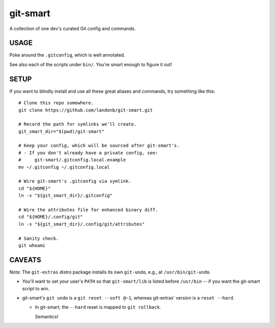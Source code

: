 @@@@@@@@@
git-smart
@@@@@@@@@

.. Contagious Git Config & Commands

A collection of one dev's curated Git config and commands.

#####
USAGE
#####

Poke around the ``.gitconfig``, which is well annotated.

See also each of the scripts under ``bin/``. You're smart enough to figure it out!

#####
SETUP
#####

If you want to blindly install and use all these great aliases and commands,
try something like this::

    # Clone this repo somewhere.
    git clone https://github.com/landonb/git-smart.git

    # Record the path for symlinks we'll create.
    git_smart_dir="$(pwd)/git-smart"

    # Keep your config, which will be sourced after git-smart's.
    # - If you don't already have a private config, see:
    #     git-smart/.gitconfig.local.example
    mv ~/.gitconfig ~/.gitconfig.local

    # Wire git-smart's .gitconfig via symlink.
    cd "${HOME}"
    ln -s "${git_smart_dir}/.gitconfig"

    # Wire the attributes file for enhanced binary diff.
    cd "${HOME}/.config/git"
    ln -s "${git_smart_dir}/.config/git/attributes"

    # Sanity check.
    git whoami

#######
CAVEATS
#######

Note: The ``git-extras`` distro package installs its own ``git-undo``,
e.g., at ``/usr/bin/git-undo``.

- You'll want to set your user's ``PATH`` so that ``git-smart/lib`` is listed
  before ``/usr/bin`` -- if you want the git-smart script to win.

- git-smart's ``git undo`` is a ``git reset --soft @~1``, whereas
  git-extras' version is a ``reset --hard``.

  - In git-smart, the ``--hard`` reset is mapped to ``git rollback``.

    Semantics!

